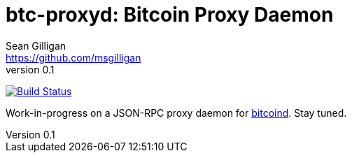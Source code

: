 = btc-proxyd: Bitcoin Proxy Daemon
Sean Gilligan <https://github.com/msgilligan>
v0.1
:description: ConsensusJ Bitcoin ProxyD README document.
:proxyd-version: 0.1
:tip-caption: :bulb:
:note-caption: :information_source:
:important-caption: :heavy_exclamation_mark:
:caution-caption: :fire:
:warning-caption: :warning:

image:https://github.com/ConsensusJ/btc-proxyd/workflows/GraalVM%20CE%20CI/badge.svg["Build Status", link="https://github.com/ConsensusJ/btc-proxyd/actions"]

Work-in-progress on a JSON-RPC proxy daemon for https://bitcoin.org/en/bitcoin-core/[bitcoind].  Stay tuned.
